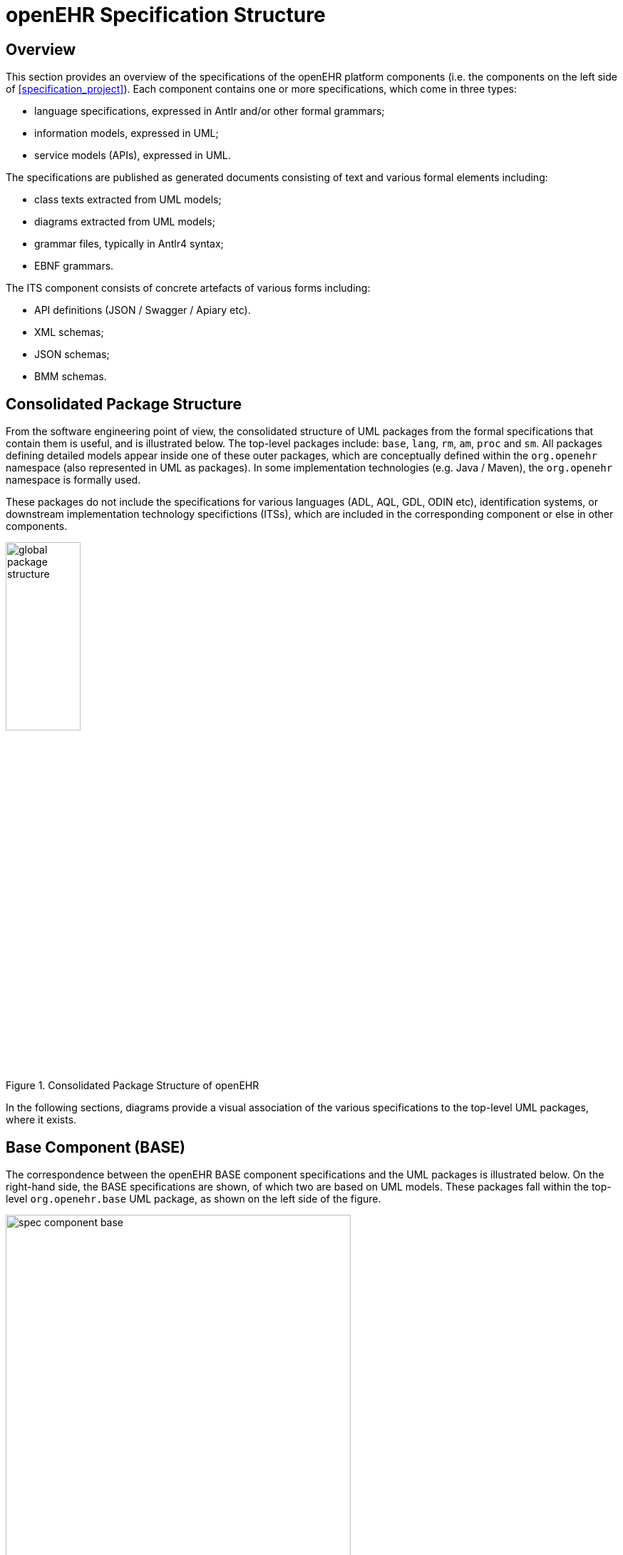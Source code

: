 = openEHR Specification Structure

== Overview

This section provides an overview of the specifications of the openEHR platform components (i.e. the components on the left side of <<specification_project>>). Each component contains one or more specifications, which come in three types:

* language specifications, expressed in Antlr and/or other formal grammars;
* information models, expressed in UML;
* service models (APIs), expressed in UML. 

The specifications are published as generated documents consisting of text and various formal elements including:

* class texts extracted from UML models;
* diagrams extracted from UML models;
* grammar files, typically in Antlr4 syntax;
* EBNF grammars.

The ITS component consists of concrete artefacts of various forms including:

* API definitions (JSON / Swagger / Apiary etc).
* XML schemas;
* JSON schemas;
* BMM schemas.

== Consolidated Package Structure

From the software engineering point of view, the consolidated structure of UML packages from the formal specifications that contain them is useful, and is illustrated below. The top-level packages include: `base`, `lang`, `rm`, `am`, `proc` and `sm`. All packages defining detailed models appear inside one of these outer packages, which are conceptually defined within the `org.openehr` namespace (also represented in UML as packages). In some implementation technologies (e.g. Java / Maven), the `org.openehr` namespace is formally used.

These packages do not include the specifications for various languages (ADL, AQL, GDL, ODIN etc), identification systems, or downstream implementation technology specifictions (ITSs), which are included in the corresponding component or else in other components.

[.text-center]
.Consolidated Package Structure of openEHR
image::{diagrams_uri}/global_package_structure.svg[id=consolidated_package_structure, align="center", width=35%]

In the following sections, diagrams provide a visual association of the various specifications to the top-level UML packages, where it exists.

== Base Component (BASE)

The correspondence between the openEHR BASE component specifications and the UML packages is illustrated below. On the right-hand side, the BASE specifications are shown, of which two are based on UML models. These packages fall within the top-level `org.openehr.base` UML package, as shown on the left side of the figure.

[.text-center]
.BASE Component of openEHR
image::{diagrams_uri}/spec_component-base.svg[id=spec_component_base, align="center", width=75%]

The `base` package defines identifiers, data types, data structures and various common design patterns that can be re-used ubiquitously in the `rm`, `am` and `sm` packages. The `base` packages are shown below.

[.text-center]
.Structure of `org.openehr.base` package
image::{uml_diagrams_uri}/BASE-packages.svg[id=base_packages, align="center"]

NOTE: In RM Release 1.0.3 and earlier releases, the contents of the `base` package resided in the RM `support` paackage.

The following sub-sections describe the BASE component specifications.

=== Foundation Types

The {openehr_foundation_types}[Foundation Types specification^] provides a guide for integrating openEHR models proper into the type systems of implementation technologies. It is specified by the `foundations_types` package. This contains the special package `primitive_types`, which describes inbuilt types _assumed_ by openEHR in external type systems. This provides a basis for determining mappings from openEHR to programming languages. For example such as `String._is_empty_` in openEHR might be mapped to `String._empty()_` in a programming environment.

Other foundation types include basic structures (`Array<T>`, `Hash<K,V>` etc), time types, and various types enabling functional concepts (principally lambda expressions) to be expressed in the openEHR specifications.

=== Base Types

The {openehr_base_types}[Base Types specification^] defines generic openEHR types used in other openEHR components. It is comprised of the `definitions`, `identification`, `terminology` and  `measurement` sub-packages. The semantics defined in these packages allow all other models to use identifiers and to have access to knowledge services like terminology and other reference data.

=== Resource Model

The {openehr_resource}[Resource Model specification^] defines a generic 'authored resource' class that carries meta-data relating to:

* authorship;
* copyright, licences and other related meta-data;
* languages and translations;
* annotations.

The class is used via inheritance to provide types in other models with meta-data to enable instances to be managed as resources with appropriate meta-data.

== Languages Component (LANG)

NOTE: Until BASE Release 1.1.0, the contents of the LANG component resided in the BASE component.

The Languages component contains specifications for a number of generic languages used in openEHR, as follows:

* ODIN: an object data syntax used in openEHR archetypes, BMM and generally as a replacement for JSON where needed;
* BMM: the Basic-Meta Model, a formal, human-readable meta-model language in which other models may be expressed for use with tools;
* EL: Expression Language, a small specification of predicate logic expressions used in other openEHR specifications.

[.text-center]
.LANG Component of openEHR
image::{diagrams_uri}/spec_component-lang.svg[id=spec_component_lang, align="center", width=80%]

=== Basic Meta-Model (BMM)

The {openehr_bmm}[BMM specification^] defines a generic meta-model, suitable for formally expressing object-oriented models, including those of openEHR (RM etc). It is roughly an equivalent of UML's XMI, but fixes various problems with the latter around generic (template) types, while being significantly less complex and fragile. BMM models can be expressed in the {openehr_odin}[ODIN syntax^] or any other regular object syntax (JSON etc), and conveniently edited by hand. BMM files are used within tools such as the {openehr_awb}[openEHR ADL Workbench^] and some of the openEHR tooling software.

The BMM is primarily intended to reduce complexity for tools that consume reference model definitions, but is not the only way to implement such tools. Similar tools can be based directly on the openEHR published UML models, as long as typing, template types and qualified attributes are properly handled. Another alternative means of working with models is via software library implementations of the relevant models (openEHR Reference Model etc).

Consequently, understanding or use of BMM specification or models based on it is not necessary in order to implement openEHR systems. However BMM provides a convenient format for model processing, e.g. to auto-generate code stubs in a new language.

=== Object Data Instance Notation (ODIN)

The {openehr_odin}[ODIN syntax^] is used to implement faithful machine serialisation and deserialisation of in-memory object graphs, and is a rough equivalent of JSON, YAML and some kinds of XML. It provides more leaf types than any of these, and also supports in-built typing (required to properly represent dynamic binding of polymorphic attributes) and Xpath-like paths.

=== Expression Language (EL)

The openEHR expression language (EL) is a formal specification of a subset of first order predicate logic expressions, establishing the formal basis for such expressions in ADL archetypes, GDL guidelines and the Task Planning specification.

== Reference Model Component (RM)

The openEHR RM component is illustrated below. All of its specifications are UML model-based.

[.text-center]
.RM Component of openEHR
image::{diagrams_uri}/spec_component-rm.svg[id=spec_component_rm, align="center", width=70%]

The figure below illustrates the `rm` package structure. The packages are in two categories: 

* _domain-related_: `ehr`, `demogaphic`, `ehr_extract`, `composition`, `integration`;
* _generic_: `common`, `data_structures`, `data_types`, `support`.

The packages in the latter group are generic, and are used by all openEHR models, in all the outer packages. Together, they provide identification, access to knowledge resources, data types and structures, versioning semantics, and support for archetyping. The packages in the first group define the semantics of enterprise level health information types, including the EHR and demographics.

[.text-center]
.Structure of `org.openehr.rm` package
image::{openehr_rm_uml_diagrams}/RM-packages.svg[id=rm_packages, align="center"]

Each outer package in the above figure corresponds to one openEHR specification document (with the exception of the EHR and Composition packages, which are both described in the EHR Reference Model document), documenting an "information model" (IM). The package structure will normally be replicated in all ITS expressions, e.g. XML schema, programming languages like Java, C# and Eiffel, and interoperability definitions like WSDL, IDL and .Net.

=== Package Overview

The following sub-sections provide a brief overview of the `rm` sub-packages.

==== Support Information Model

NOTE: this part of the RM has been moved to the BASE component; see above.

==== Data Types Information Model

A set of clearly defined data types underlies all other models, and provides a number of general and
clinically specific types required for all kinds of health information. The following categories of data
types are defined in the data types reference model.

[horizontal]
Basic types:: boolean, state variable.
Text:: plain text, coded text, paragraphs.
Quantities:: any ordered type including ordinal values (used for representing symbolic ordered values such as pass:["+", "++", "+++"]), measured quantities with values and units, and so on; includes Date/times - date, time, date-time types, and partial date/time types.
Encapsulated data:: multimedia, parsable content.
TIME_specification:: types for specifying times in teh future, mainly used in medication orders, e.g. '3 times a day before meals'.
Uri:: Unique Resource Identifiers.

==== Data Structures Information Model

In most openEHR information models, generic data structures are used for expressing content whose particular structure will be defined by archetypes. The generic structures are as follows.

[horizontal]
Single:: single items, used to contain any single value, such as a height or weight.
List:: linear lists of named items, such as many pathology test results.
Table:: tabular data, including unlimited and limited length tables with named and ordered columns, and potentially named rows.
Tree:: tree-shaped data, which may be conceptually a list of lists, or other deep structure.
History:: time-series structures, where each time-point can be an entire data structure of any complexity, described by one of the above structure types. Point and interval samples are supported.

==== Common Information Model

Several concepts that recur in higher level packages are defined in the `common` package. For example, the classes `LOCATABLE` and `ARCHETYPED` provide the link between information and archetype models. The classes `ATTESTATION` and `PARTICIPATION` are generic domain concepts that provide a standard way of documenting involvement of clinical professionals and other agents with the EHR, including signing. 

The `change_control` package defines a formal model of change management and versioning which applies to any service that needs to be able to supply previous states of its information, in particular the demographic and EHR services. The key semantics of versioning in openEHR are described in the <<Versioning>> section.

==== Security Information Model

The Security Information Model defines the semantics of access control and privacy setting for information in the EHR.

==== EHR Information Model

The EHR IM includes the `ehr` and `composition` packages, and defines the containment and context semantics of the key concepts `EHR`, `COMPOSITION`, `SECTION`, and `ENTRY`. These classes are the major coarse-grained components of the EHR, and correspond directly to the classes of the same names in CEN EN13606:2005 and fairly closely to the "levels" of the same names in the HL7 Clinical Document Architecture (CDA) release 2.0.

==== EHR Extract Information Model

The EHR Extract IM defines how an EHR extract is built from `COMPOSITIONs`, demographic, and
access control information from the EHR. A number of Extract variations are supported, including
"full openEHR", a simplified form for integration with CEN EN13606, and an openEHR/openEHR
synchronisation Extract.

==== Integration Information Model

The Integration model defines the class `GENERIC_ENTRY`, a subtype of `ENTRY` used to represent freeform
legacy or external data as a tree. This Entry type has its own archetypes, known as "integration
archetypes", which can be used in concert with clinical archetypes as the basis for a tool-based data
integration system. See <<Integrating openEHR with other Systems>> for more details.

==== Demographics Information Model

The demographic model defines generic concepts of `PARTY`, `ROLE` and related details such as contact
addresses. The archetype model defines the semantics of constraint on `PARTYs`, allowing archetypes
for any type of person, organisation, role and role relationship to be described. This approach provides
a flexible way of including the arbitrary demographic attributes allowed in the OMG HDTF
PIDS standard <<Corbamed_PIDS>>.

== Archetype Model Component (AM)

The openEHR AM component is illustrated below.

[.text-center]
.AM Component of openEHR
image::{diagrams_uri}/spec_component-am.svg[id=spec_component_am, align="center"]

The openEHR `am` package contains the models necessary to describe the semantics of archetypes and templates, and their use within openEHR. There are currently two extant major versions of archetype technology in openEHR: 'ADL 1.4', the original version, and 'ADL 2', a more modern version, which is slowly being adopted. Both versions are maintained side by side, to enable implementers to work with the version(s) that suit their needs.
 
In both versions, the Archetype Model consists of ADL, the Archetype Definition Language (expressed in the form of a syntax specification), and the Archetype Object Model (AOM), a structured model of archetypes.

The package structure of the version 2 form of the AM is shown below.

[.text-center]
.Structure of the ADL 2 version `org.openehr.am` package
image::{openehr_am_uml_diagrams}/AM-packages.svg[id=aom_2_packages, align="center"]

The package structure of the version 1.4 form of the AM is shown below.

[.text-center]
.Structure of the ADL 1.4 `org.openehr.am` package
image::{openehr_am14_uml_diagrams}/AM-packages.svg[id=aom_14_packages, align="center"]

Another key specification is the Archetype Identification specification, which defines semantics for archetype identifiers, versioning and life-cycle. The formal specifications may be found on the {openehr_am}[Archetype Model index page].

== Service Model (SM)

The openEHR service model includes definitions of basic services in the health information environment, centred around the EHR. It is illustrated in the figure below. The set of services actually included is evolving over time.

[.text-center]
.Structure of the `org.openehr.sm` package
image::{openehr_sm_uml_diagrams}/SM-platform-packages.svg[id=service_packages, align="center", width=50%]

=== Definitions Service

The Definitions Service defines the interface to online repositories of archetypes, templates and AQL queries, and can be used both by GUI applications designed for human browsing as well as access by other software services such as the EHR.

=== EHR Service

The EHR Service defines the coarse-grained interface to electronic health record service. The level of granularity is openEHR Contributions and Compositions, i.e. a version-control / change-set interface.

Part of the model defines the semantics of server-side querying, i.e. queries which cause large amounts of data to be processed, generally returning small aggregated answers, such as averages, or sets of ids of patients matching a particular criterion.

=== Query Service

The Query Service defines the interface via which AQL queries which may be stored via the Definitions Service, or ad hoc, can be executed.

=== Terminology Interface

The Terminology Service service provides the means for all other services to access any terminology available in the health information environment, including basic classification vocabularies such as {who_icd}[ICDx^] and {who_icpc}[ICPC^], as well as more advanced ontology-based terminologies. Following the concept of
division of responsibilities in a system-of-systems context, the Terminology Service abstracts the different underlying architectures of each terminology, allowing other services in the environment to access terms in a standard way. The Terminology Service is thus the gateway to all ontology- and terminology-
based knowledge services in the environment, which along with services for accessing guidelines, drug data and other "reference data" enables inferencing and decision support to be carried out in the environment.

== Global View

The figure below shows all of the openEHR specifications, i.e. object models, languages and APIs, arranged by component. This view abstracts away the components and top-level UML packages, providing a useful _aide memoire_ picture of the totality of openEHR specifications. Dependencies only exist from higher elements to lower elements. The CFN and ITS components are separated since they are semantically derivative from the primary specifications, but are primary artefacts for downstream software engineering use. The other usable software artefact comes in the form of class libraries directly implementing the formal specifications.

[.text-center]
.openEHR Components and specifications - global view
image::{diagrams_uri}/openehr_block_diagram_detailed.svg["openEHR_packages_and_languages",align="center"]

